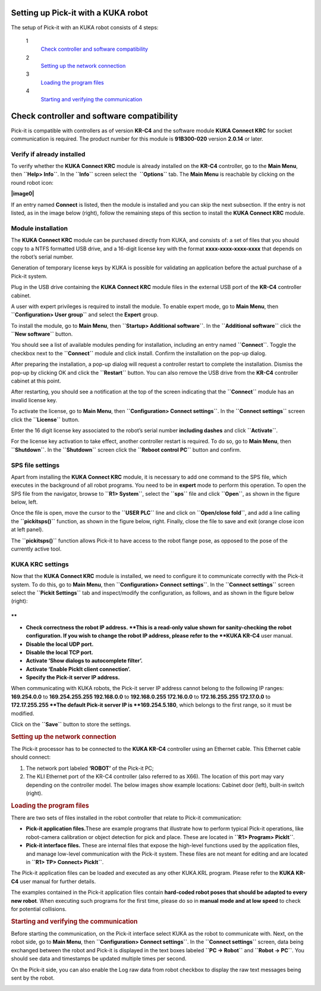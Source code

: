Setting up Pick-it with a KUKA robot
====================================

The setup of Pick-it with an KUKA robot consists of 4 steps:

 1
    `Check controller and software compatibility <#chapter00>`__
 2
    `Setting up the network connection <#chapter01>`__
 3
    `Loading the program files <#chapter02>`__
 4
    `Starting and verifying the communication <#chapter03>`__

Check controller and software compatibility
===========================================

Pick-it is compatible with controllers as of version **KR-C4** and the
software module **KUKA Connect KRC** for socket communication is
required. The product number for this module is **91B300-020** version
**2.0.14** or later.

Verify if already installed
~~~~~~~~~~~~~~~~~~~~~~~~~~~

To verify whether the **KUKA Connect KRC** module is already installed
on the **KR-C4** controller, go to the **Main Menu**,
then \ **``Help> Info``**. In the **``Info``** screen select the
 **``Options``** tab. The **Main Menu** is reachable by clicking on the
round robot icon:

**|image0|**

If an entry named **Connect** is listed, then the module is installed
and you can skip the next subsection. If the entry is not listed, as in
the image below (right), follow the remaining steps of this section to
install the **KUKA Connect KRC** module.

|image1|

Module installation
~~~~~~~~~~~~~~~~~~~

The **KUKA Connect KRC** module can be purchased directly from KUKA, and
consists of: a set of files that you should copy to a NTFS formatted USB
drive, and a 16-digit license key with the format
**xxxx-xxxx-xxxx-xxxx** that depends on the robot’s serial number.

Generation of temporary license keys by KUKA is possible for validating
an application before the actual purchase of a Pick-it system.

Plug in the USB drive containing the **KUKA Connect KRC** module files
in the external USB port of the **KR-C4** controller cabinet.

|image2|

A user with expert privileges is required to install the module. To
enable expert mode, go to **Main Menu**, then
**``Configuration> User group``** and select the **Expert** group.

|image3|

To install the module, go to **Main Menu**, then
**``Startup> Additional software``**. In the **``Additional software``**
click the **``New software``** button.

|image4|

You should see a list of available modules pending for installation,
including an entry named **``Connect``**. Toggle the checkbox next to
the **``Connect``** module and click install. Confirm the installation
on the pop-up dialog.

|image5|

After preparing the installation, a pop-up dialog will request a
controller restart to complete the installation. Dismiss the pop-up by
clicking OK and click the **``Restart``** button. You can also remove
the USB drive from the **KR-C4** controller cabinet at this point.

|image6|

After restarting, you should see a notification at the top of the screen
indicating that the **``Connect``** module has an invalid license key.

|image7|

To activate the license, go to **Main Menu**, then
**``Configuration> Connect settings``**. In the **``Connect settings``**
screen click the **``License``** button.

|image8|

Enter the 16 digit license key associated to the robot’s serial number
**including dashes** and click **``Activate``**.

|image9|

For the license key activation to take effect, another controller
restart is required. To do so, go to **Main Menu**, then
**``Shutdown``**. In the **``Shutdown``** screen click the
**``Reboot control PC``** button and confirm.

|image10|

SPS file settings
~~~~~~~~~~~~~~~~~

Apart from installing the **KUKA Connect KRC** module, it is necessary
to add one command to the SPS file, which executes in the background of
all robot programs. You need to be in **expert** mode to perform this
operation. To open the SPS file from the navigator, browse to
**``R1> System``**, select the **``sps``** file and click **``Open``**,
as shown in the figure below, left.

Once the file is open, move the cursor to the **``USER PLC``** line and
click on **``Open/close fold``**, and add a line calling the
**``pickitsps()``** function, as shown in the figure below, right.
Finally, close the file to save and exit (orange close icon at left
panel).

|image11|

The **``pickitsps()``** function allows Pick-it to have access to the
robot flange pose, as opposed to the pose of the currently active tool.

|image12|

KUKA KRC settings
~~~~~~~~~~~~~~~~~

Now that the **KUKA Connect KRC** module is installed, we need to
configure it to communicate correctly with the Pick-it system. To do
this, go to **Main Menu**, then **``Configuration> Connect settings``**.
In the **``Connect settings``** screen select the
**``Pickit Settings``** tab and inspect/modify the configuration, as
follows, and as shown in the figure below (right):

|image13|

.. raw:: html

   <div>

**
**

-  **Check correctness the robot IP address. **\ This is a read-only
   value shown for sanity-checking the robot configuration. If you wish
   to change the robot IP address, please refer to the **KUKA KR-C4**
   user manual.
-  **Disable the local UDP port.**
-  **Disable the local TCP port.**
-  **Activate ‘Show dialogs to autocomplete filter’.**
-  **Activate ‘Enable PickIt client connection’.**
-  **Specify the Pick-it server IP address.**

| When communicating with KUKA robots, the Pick-it server IP address
  cannot belong to the following IP ranges:
| **169.254.0.0** to **169.254.255.255
  192.168.0.0** to **192.168.0.255
  172.16.0.0** to **172.16.255.255
  172.17.0.0** to **172.17.255.255
  **\ The default Pick-it server IP is **169.254.5.180**, which belongs
  to the first range, so it must be modified.

Click on the **``Save``** button to store the settings.

.. rubric:: Setting up the network connection
   :name: chapter01

The Pick-it processor has to be connected to the **KUKA KR-C4**
controller using an Ethernet cable. This Ethernet cable should connect:

#. The network port labeled **‘ROBOT’** of the Pick-it PC;
#. The KLI Ethernet port of the KR-C4 controller (also referred to as
   X66). The location of this port may vary depending on the controller
   model. The below images show example locations: Cabinet door (left),
   built-in switch (right).

|image14|

.. rubric:: Loading the program files
   :name: chapter02

There are two sets of files installed in the robot controller that
relate to Pick-it communication:

-  **Pick-it application files.**\ These are example programs that
   illustrate how to perform typical Pick-it operations, like
   robot-camera calibration or object detection for pick and place.
   These are located in **``R1> Program> PickIt``**.
-  **Pick-it interface files.** These are internal files that expose the
   high-level functions used by the application files, and manage
   low-level communication with the Pick-it system. These files are not
   meant for editing and are located in **``R1> TP> Connect> PickIt``**.

The Pick-it application files can be loaded and executed as any other
KUKA.KRL program. Please refer to the **KUKA KR-C4** user manual for
further details.

The examples contained in the Pick-it application files contain
**hard-coded robot poses that should be adapted to every new robot**.
When executing such programs for the first time, please do so in
**manual mode and at low speed** to check for potential collisions.

.. rubric:: Starting and verifying the communication
   :name: chapter03

Before starting the communication, on the Pick-it interface select KUKA
as the robot to communicate with. Next, on the robot side, go to **Main
Menu**, then **``Configuration> Connect settings``**. In the
**``Connect settings``** screen, data being exchanged between the robot
and Pick-it is displayed in the text boxes labeled **``PC -> Robot``**
and **``Robot -> PC``**. You should see data and timestamps be updated
multiple times per second.

|image15|

On the Pick-it side, you can also enable the Log raw data from robot
checkbox to display the raw text messages being sent by the robot.

|image16|

.. raw:: html

   </div>

.. |image0| image:: https://s3.amazonaws.com/helpscout.net/docs/assets/583bf3f79033600698173725/images/598db351042863033a1be754/file-hIWiAmMSzz.png
   :class: noBdr
.. |image1| image:: https://lh5.googleusercontent.com/HEOuW279eBSXSCrjj_-J7Y5GH9F1zWEB3KUcfypORAyV1iN2orq9gk_Xo4qC07ibV9HxS31v8OlUeEQExNXv3ul0lg12tJEIF8E7xhltodo-RS7MEDcqfmRmhcFeHSZCi3pJeO-L
.. |image2| image:: https://s3.amazonaws.com/helpscout.net/docs/assets/583bf3f79033600698173725/images/598dba912c7d3a73488be830/file-7nKYl4quBC.png
.. |image3| image:: https://lh4.googleusercontent.com/M0tmwrzyr97yW6b8kGiiCS0fOYN3AEq3kSG-RNzi1Ae-3_1CKuSu2lgGfSqGXGHoiu5YOPMiFiYkMg-zQMJ2jkkMNgtnlvk5ywVgZzUuD6CmAA53aT4wM9ENVbVQ6Q5LaT9Wjt0c
.. |image4| image:: https://lh6.googleusercontent.com/X-RLuOc-5n1Dv9HAqDWfDT9zPLldkrC4whYJN_vFsQ8QG4On4dsqFMVeqYV_xhYiPW5HdJbAJWhDs0v9F49HGpAagr1s5qfXB4yD7YOBL1G5vy5BHVtlylm3dZhfiCwddNFQVma2
.. |image5| image:: https://lh4.googleusercontent.com/q2CEzUAATtewy-8dmrtMlAmGahXInGsqyYx327GuCVmXY5PZFoJMLGetNkXLlv9F_XhcLCpaSLpl92-0c4TYFAMd_A-syJpCYfPOIa-ERV0vipTzcYZEQacWLYRqkvsuBbXfG2Hr
.. |image6| image:: https://lh3.googleusercontent.com/EUICs9LxHMd23dSDtDtv32yX6FGThuado1fUTBKfwGnkJ4Y_zL9mXessCHf7jC7uDuXPE_2Vb6f7cAT_LboQAK7DSjHo6Ug7SJgw6shPqLTW0cRr2VznDoCyo0mucSQd8OJ6xyYU
.. |image7| image:: https://s3.amazonaws.com/helpscout.net/docs/assets/583bf3f79033600698173725/images/598dbdec042863033a1be7f1/file-E0Gdyqaqyd.png
.. |image8| image:: https://lh6.googleusercontent.com/gdEphYeptKs-DhBhbnZeiTxlWbfEBfDVy-48xhFSFGNYGJXHTCRHR1FUXFIcLlcjoS0h2eBmoNH78U31q1lllOlnQJlIqkgIx6nSWWUE1Q6EcyXy8zYShRhF774vl4_BgIZtBv9I
.. |image9| image:: https://lh3.googleusercontent.com/ulT1LOCf1p_5cnm5TmhmokAnYkSgvONx2sJ3htDTiQwgyeP6HYEgfK3mNh1OQvF-KySBl5FEdXhooITQqnLpjejaYFdfF84nnOvj67GrBxnaVvmAWX2MF4o9jFzYYIuxmJFF4gAl
.. |image10| image:: https://lh6.googleusercontent.com/T8pmNRrrrt-ey5Ykk-9HcBtbzV3gNDZRZlRkg_SmivPl5CLdOa4E0-gvpzAwKhA2pZxmYV0Sc-Y00gy1XHR10A-505qkFFxPLPweo6KWwnbPUhBHiMPV6alsM94imTA8Lz6pskxe
.. |image11| image:: https://s3.amazonaws.com/helpscout.net/docs/assets/583bf3f79033600698173725/images/598dc1282c7d3a73488be886/file-uRW4lGZcCd.png
   :class: noBdr
.. |image12| image:: https://lh5.googleusercontent.com/2lMqy1osuvMNUQ-Hd-FpRtLFj-Le2L_EWi3DbsVCQrVjnyZFbGPP6HyY5fzOgso7oUGH8RASBUcaKb0EAARe3n0LzJa8g8JgZKXeSFrWfhDRcvtv4CpCOk0NROBQFEEvE2Cccdvf
.. |image13| image:: https://lh6.googleusercontent.com/q0XXskuMWL5Mb0iApmFyPnAQumvDYSX66lHGlT_u19k4CPE0rcNlMZjPSzZywdWzaqKKXN_2G9me9XtkuwjXlwyLfnXmNbcVk1ub-qRhUo-iGg3_WeGdzTt5Ei2XkHnpU_Trxili
.. |image14| image:: https://s3.amazonaws.com/helpscout.net/docs/assets/583bf3f79033600698173725/images/598dc6a02c7d3a73488be8cd/file-lCsVqNyQ09.png
.. |image15| image:: https://s3.amazonaws.com/helpscout.net/docs/assets/583bf3f79033600698173725/images/598dcbd12c7d3a73488be913/file-me7AClcPAH.png
.. |image16| image:: https://lh3.googleusercontent.com/-xsVjbkGM_SlhG_iHk13OgApD9D529Uoh_Ah9SgL_KGtTiKDpHulj9dSqXK5tkQ1RA7qXJUdtxMjpW8h3_EQO6yeTDzZE-JoQwIcSzGkkGeLMpcY7ftgeRzj8MJOi24sFqsl0zIg

